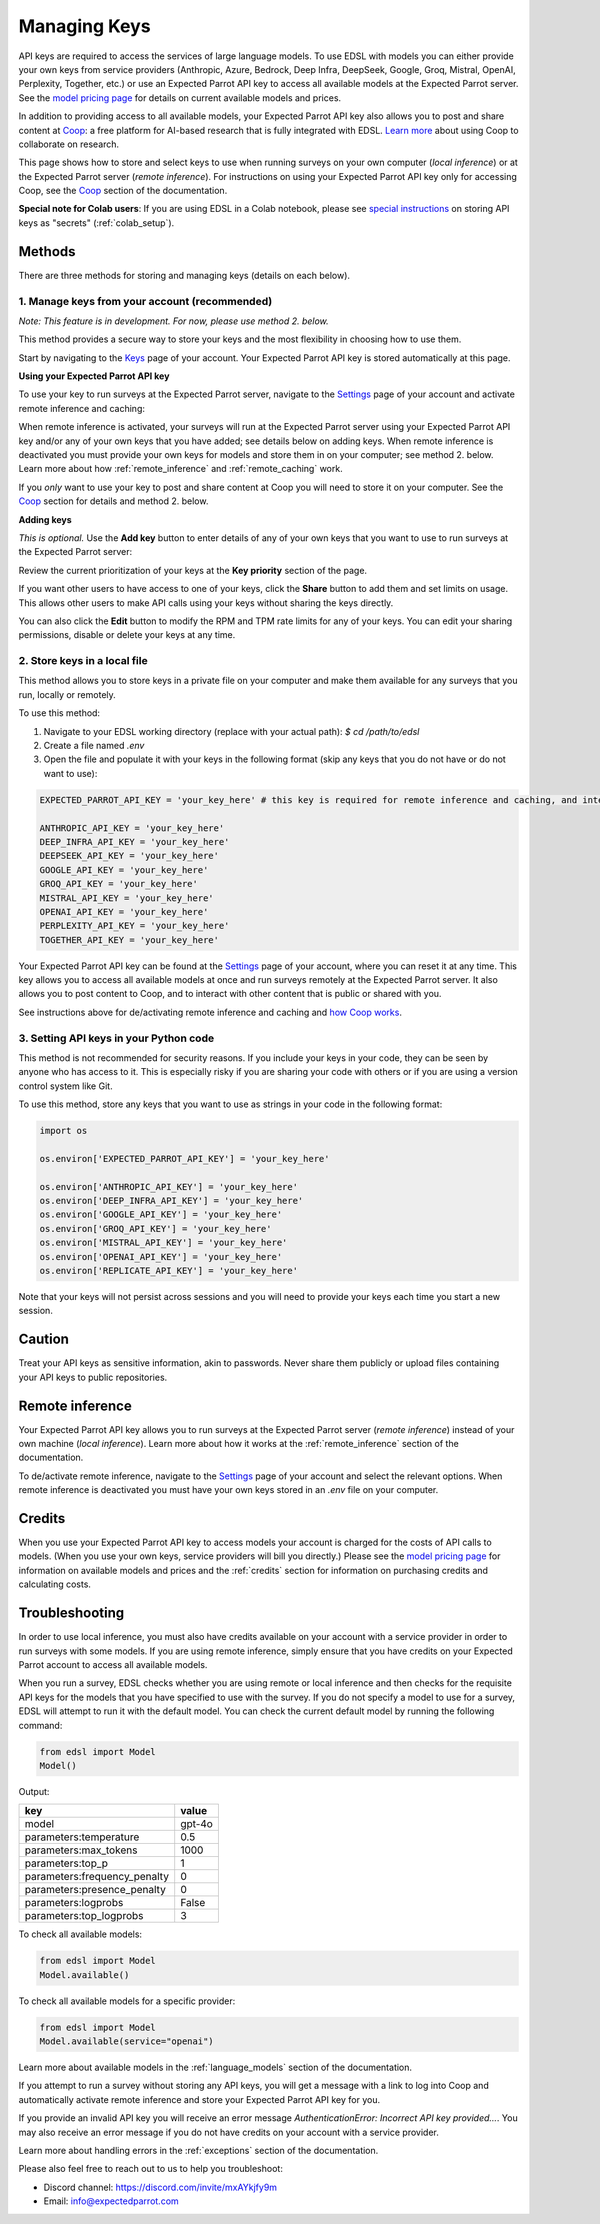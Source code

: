 .. _api_keys:

Managing Keys
=============

API keys are required to access the services of large language models.
To use EDSL with models you can either provide your own keys from service providers (Anthropic, Azure, Bedrock, Deep Infra, DeepSeek, Google, Groq, Mistral, OpenAI, Perplexity, Together, etc.) or use an Expected Parrot API key to access all available models at the Expected Parrot server. 
See the `model pricing page <http://www.expectedparrot.com/getting-started/coop-pricing>`_ for details on current available models and prices.

In addition to providing access to all available models, your Expected Parrot API key also allows you to post and share content at `Coop <https://www.expectedparrot.com/content/explore>`_: a free platform for AI-based research that is fully integrated with EDSL. 
`Learn more <http://www.expectedparrot.com/getting-started/coop-how-it-works>`_ about using Coop to collaborate on research.

This page shows how to store and select keys to use when running surveys on your own computer (*local inference*) or at the Expected Parrot server (*remote inference*).
For instructions on using your Expected Parrot API key only for accessing Coop, see the `Coop <https://docs.expectedparrot.com/en/latest/coop.html>`_ section of the documentation.

**Special note for Colab users**:
If you are using EDSL in a Colab notebook, please see `special instructions <https://docs.expectedparrot.com/en/latest/colab_setup.html>`_ on storing API keys as "secrets" (:ref:`colab_setup`).


Methods
-------

There are three methods for storing and managing keys (details on each below).


1. Manage keys from your account (recommended)
^^^^^^^^^^^^^^^^^^^^^^^^^^^^^^^^^^^^^^^^^^^^^^

*Note: This feature is in development. For now, please use method 2. below.*

This method provides a secure way to store your keys and the most flexibility in choosing how to use them.

Start by navigating to the `Keys <http://www.expectedparrot.com/home/keys>`_ page of your account.
Your Expected Parrot API key is stored automatically at this page.


**Using your Expected Parrot API key**

To use your key to run surveys at the Expected Parrot server, navigate to the `Settings <http://www.expectedparrot.com/home/settings>`_ page of your account and activate remote inference and caching:

.. image:: static/home-settings.png
  :alt: Toggle on/off remote inference
  :align: center
  :width: 100%
  

.. raw:: html

  <br>


When remote inference is activated, your surveys will run at the Expected Parrot server using your Expected Parrot API key and/or any of your own keys that you have added; see details below on adding keys.
When remote inference is deactivated you must provide your own keys for models and store them in on your computer; see method 2. below.
Learn more about how :ref:`remote_inference` and :ref:`remote_caching` work.

If you *only* want to use your key to post and share content at Coop you will need to store it on your computer. See the `Coop <https://docs.expectedparrot.com/en/latest/coop.html>`_ section for details and method 2. below.


**Adding keys**

*This is optional.* 
Use the **Add key** button to enter details of any of your own keys that you want to use to run surveys at the Expected Parrot server:

.. image:: static/home-keys.png
  :alt: View stored keys
  :align: center
  :width: 100%
  

.. raw:: html

  <br>


.. image:: static/home-keys-add-key.png
  :alt: Add a key
  :align: center
  :width: 100%
  

.. raw:: html

  <br>


Review the current prioritization of your keys at the **Key priority** section of the page.

If you want other users to have access to one of your keys, click the **Share** button to add them and set limits on usage. 
This allows other users to make API calls using your keys without sharing the keys directly.

You can also click the **Edit** button to modify the RPM and TPM rate limits for any of your keys.
You can edit your sharing permissions, disable or delete your keys at any time.


2. Store keys in a local file
^^^^^^^^^^^^^^^^^^^^^^^^^^^^^

This method allows you to store keys in a private file on your computer and make them available for any surveys that you run, locally or remotely.

To use this method:

1. Navigate to your EDSL working directory (replace with your actual path): `$ cd /path/to/edsl`

2. Create a file named `.env`

3. Open the file and populate it with your keys in the following format (skip any keys that you do not have or do not want to use):

.. code-block:: python

  EXPECTED_PARROT_API_KEY = 'your_key_here' # this key is required for remote inference and caching, and interacting with Coop

  ANTHROPIC_API_KEY = 'your_key_here'
  DEEP_INFRA_API_KEY = 'your_key_here'
  DEEPSEEK_API_KEY = 'your_key_here'
  GOOGLE_API_KEY = 'your_key_here'
  GROQ_API_KEY = 'your_key_here'
  MISTRAL_API_KEY = 'your_key_here'
  OPENAI_API_KEY = 'your_key_here'
  PERPLEXITY_API_KEY = 'your_key_here'
  TOGETHER_API_KEY = 'your_key_here'

Your Expected Parrot API key can be found at the `Settings <http://www.expectedparrot.com/home/settings>`_ page of your account, where you can reset it at any time. 
This key allows you to access all available models at once and run surveys remotely at the Expected Parrot server. 
It also allows you to post content to Coop, and to interact with other content that is public or shared with you.

See instructions above for de/activating remote inference and caching and `how Coop works <https://docs.expectedparrot.com/en/latest/coop.html>`_.


3. Setting API keys in your Python code
^^^^^^^^^^^^^^^^^^^^^^^^^^^^^^^^^^^^^^^

This method is not recommended for security reasons. If you include your keys in your code, they can be seen by anyone who has access to it. This is especially risky if you are sharing your code with others or if you are using a version control system like Git.

To use this method, store any keys that you want to use as strings in your code in the following format:

.. code-block:: python

  import os

  os.environ['EXPECTED_PARROT_API_KEY'] = 'your_key_here' 

  os.environ['ANTHROPIC_API_KEY'] = 'your_key_here'
  os.environ['DEEP_INFRA_API_KEY'] = 'your_key_here'
  os.environ['GOOGLE_API_KEY'] = 'your_key_here'
  os.environ['GROQ_API_KEY'] = 'your_key_here'
  os.environ['MISTRAL_API_KEY'] = 'your_key_here'
  os.environ['OPENAI_API_KEY'] = 'your_key_here'
  os.environ['REPLICATE_API_KEY'] = 'your_key_here'


Note that your keys will not persist across sessions and you will need to provide your keys each time you start a new session.


Caution
-------

Treat your API keys as sensitive information, akin to passwords. 
Never share them publicly or upload files containing your API keys to public repositories.


Remote inference 
----------------

Your Expected Parrot API key allows you to run surveys at the Expected Parrot server (*remote inference*) instead of your own machine (*local inference*).
Learn more about how it works at the :ref:`remote_inference` section of the documentation.

To de/activate remote inference, navigate to the `Settings <http://www.expectedparrot.com/home/settings>`_ page of your account and select the relevant options.
When remote inference is deactivated you must have your own keys stored in an `.env` file on your computer.


Credits 
-------

When you use your Expected Parrot API key to access models your account is charged for the costs of API calls to models.
(When you use your own keys, service providers will bill you directly.)
Please see the `model pricing page <http://www.expectedparrot.com/getting-started/coop-pricing>`_ for information on available models and prices and the :ref:`credits` section for information on purchasing credits and calculating costs.


Troubleshooting
---------------

In order to use local inference, you must also have credits available on your account with a service provider in order to run surveys with some models.
If you are using remote inference, simply ensure that you have credits on your Expected Parrot account to access all available models.

When you run a survey, EDSL checks whether you are using remote or local inference and then checks for the requisite API keys for the models that you have specified to use with the survey.
If you do not specify a model to use for a survey, EDSL will attempt to run it with the default model.
You can check the current default model by running the following command:

.. code-block:: python

  from edsl import Model
  Model()


Output:

.. list-table::
   :header-rows: 1

   * - key
     - value
   * - model
     - gpt-4o
   * - parameters:temperature
     - 0.5
   * - parameters:max_tokens
     - 1000
   * - parameters:top_p
     - 1
   * - parameters:frequency_penalty
     - 0
   * - parameters:presence_penalty
     - 0
   * - parameters:logprobs
     - False
   * - parameters:top_logprobs
     - 3


To check all available models:

.. code-block:: python

  from edsl import Model
  Model.available()


To check all available models for a specific provider:

.. code-block:: python

  from edsl import Model
  Model.available(service="openai")


Learn more about available models in the :ref:`language_models` section of the documentation.

If you attempt to run a survey without storing any API keys, you will get a message with a link to log into Coop and automatically activate remote inference and store your Expected Parrot API key for you.  

If you provide an invalid API key you will receive an error message `AuthenticationError: Incorrect API key provided...`.
You may also receive an error message if you do not have credits on your account with a service provider.

Learn more about handling errors in the :ref:`exceptions` section of the documentation.

Please also feel free to reach out to us to help you troubleshoot:

* Discord channel: https://discord.com/invite/mxAYkjfy9m
* Email: info@expectedparrot.com
